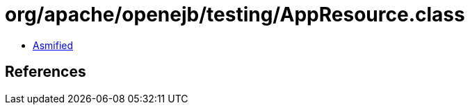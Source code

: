 = org/apache/openejb/testing/AppResource.class

 - link:AppResource-asmified.java[Asmified]

== References

